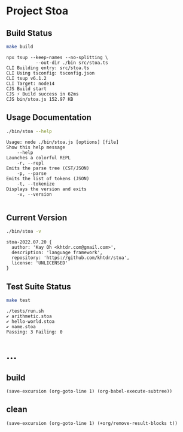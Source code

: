 * Project Stoa
** Build Status
#+begin_src sh :exports both :results verbatim
make build
#+end_src

#+RESULTS:
: npx tsup --keep-names --no-splitting \
: 	         --out-dir ./bin src/stoa.ts
: CLI Building entry: src/stoa.ts
: CLI Using tsconfig: tsconfig.json
: CLI tsup v6.1.2
: CLI Target: node14
: CJS Build start
: CJS ⚡️ Build success in 62ms
: CJS bin/stoa.js 152.97 KB

** Usage Documentation
#+begin_src sh :exports both :results verbatim
./bin/stoa --help
#+end_src

#+RESULTS:
#+begin_example
Usage: node ./bin/stoa.js [options] [file]
Show this help message
    --help
Launches a colorful REPL
    -r, --repl
Emits the parse tree (CST/JSON)
    -p, --parse
Emits the list of tokens (JSON)
    -t, --tokenize
Displays the version and exits
    -v, --version

#+end_example

** Current Version
#+begin_src sh :exports both :results verbatim
./bin/stoa -v
#+end_src

#+RESULTS:
: stoa-2022.07.20 {
:   author: 'Kay Oh <khtdr.com@gmail.com>',
:   description: 'language framework',
:   repository: 'https://github.com/khtdr/stoa',
:   license: 'UNLICENSED'
: }

** Test Suite Status
#+begin_src sh :exports both :results verbatim
make test
#+end_src

#+RESULTS:
: ./tests/run.sh
: ✔ arithmetic.stoa
: ✔ hello-world.stoa
: ✔ name.stoa
: Passing: 3 Failing: 0

* ...
** build
src_elisp[:results none]{(save-excursion (org-goto-line 1) (org-babel-execute-subtree))}
** clean
src_elisp[:results none]{(save-excursion (org-goto-line 1) (+org/remove-result-blocks t))}
